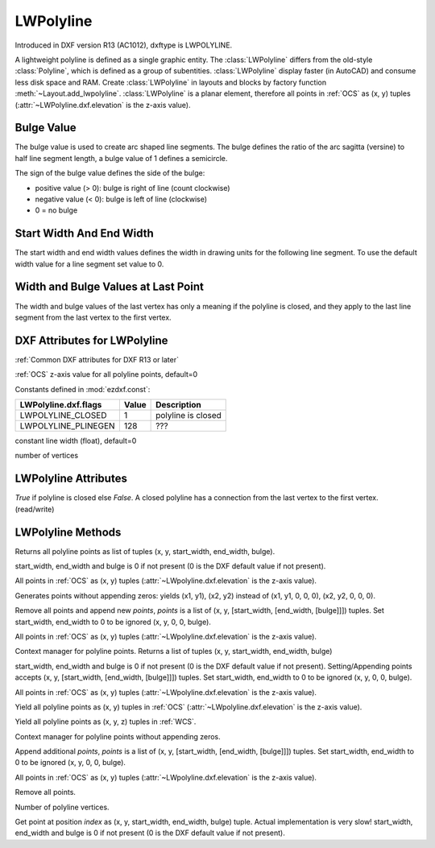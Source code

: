 LWPolyline
==========

.. class:: LWPolyline(GraphicEntity)

Introduced in DXF version R13 (AC1012), dxftype is LWPOLYLINE.

A lightweight polyline is defined as a single graphic entity. The :class:`LWPolyline` differs from the old-style
:class:`Polyline`, which is defined as a group of subentities. :class:`LWPolyline` display faster (in AutoCAD) and
consume less disk space and RAM. Create :class:`LWPolyline` in layouts and blocks by factory function
:meth:`~Layout.add_lwpolyline`. :class:`LWPolyline` is a planar element, therefore all points in :ref:`OCS` as (x, y)
tuples (:attr:`~LWPolyline.dxf.elevation` is the z-axis value).

Bulge Value
-----------

The bulge value is used to create arc shaped line segments. The bulge defines the ratio of the arc sagitta (versine)
to half line segment length, a bulge value of 1 defines a semicircle.

The sign of the bulge value defines the side of the bulge:

- positive value (> 0): bulge is right of line (count clockwise)
- negative value (< 0): bulge is left of line (clockwise)
- 0 = no bulge

Start Width And End Width
-------------------------

The start width and end width values defines the width in drawing units for the following line segment.
To use the default width value for a line segment set value to 0.

Width and Bulge Values at Last Point
------------------------------------

The width and bulge values of the last vertex has only a meaning if the polyline is closed, and they apply
to the last line segment from the last vertex to the first vertex.

.. seealso::

    :ref:`tut_lwpolyline`


DXF Attributes for LWPolyline
-----------------------------

:ref:`Common DXF attributes for DXF R13 or later`

.. attribute:: LWPolyline.dxf.elevation

:ref:`OCS` z-axis value for all polyline points, default=0

.. attribute:: LWPolyline.dxf.flags

Constants defined in :mod:`ezdxf.const`:

============================== ======= ===========
LWPolyline.dxf.flags           Value   Description
============================== ======= ===========
LWPOLYLINE_CLOSED              1       polyline is closed
LWPOLYLINE_PLINEGEN            128     ???
============================== ======= ===========

.. attribute:: LWPolyline.dxf.const_width

constant line width (float), default=0

.. attribute:: LWPolyline.dxf.count

number of vertices


LWPolyline Attributes
---------------------


.. attribute:: LWPolyline.closed

*True* if polyline is closed else *False*.  A closed polyline has a connection from the last vertex
to the first vertex. (read/write)

LWPolyline Methods
------------------

.. method:: LWPolyline.get_points()

Returns all polyline points as list of tuples (x, y, start_width, end_width, bulge).

start_width, end_width and bulge is 0 if not present (0 is the DXF default value if not present).

All points in :ref:`OCS` as (x, y) tuples (:attr:`~LWpolyline.dxf.elevation` is the z-axis value).

.. method:: LWPolyline.get_rstrip_points()

Generates points without appending zeros: yields (x1, y1), (x2, y2) instead of (x1, y1, 0, 0, 0), (x2, y2, 0, 0, 0).

.. method:: LWPolyline.set_points(points)

Remove all points and append new *points*, *points* is a list of (x, y, [start_width, [end_width, [bulge]]]) tuples.
Set start_width, end_width to 0 to be ignored (x, y, 0, 0, bulge).

All points in :ref:`OCS` as (x, y) tuples (:attr:`~LWpolyline.dxf.elevation` is the z-axis value).

.. method:: LWPolyline.points()

Context manager for polyline points. Returns a list of tuples (x, y, start_width, end_width, bulge)

start_width, end_width and bulge is 0 if not present (0 is the DXF default value if not present). Setting/Appending
points accepts (x, y, [start_width, [end_width, [bulge]]]) tuples. Set start_width, end_width to 0 to be ignored
(x, y, 0, 0, bulge).

All points in :ref:`OCS` as (x, y) tuples (:attr:`~LWpolyline.dxf.elevation` is the z-axis value).

.. method:: LWPolyline.vertices()

Yield all polyline points as (x, y) tuples in :ref:`OCS` (:attr:`~LWpolyline.dxf.elevation` is the z-axis value).

.. method:: LWPolyline.vertices_in_wcs()

Yield all polyline points as (x, y, z) tuples in :ref:`WCS`.

.. method:: LWPolyline.rstrip_points()

Context manager for polyline points without appending zeros.

.. method:: LWPolyline.append_points(points)

Append additional *points*, *points* is a list of (x, y, [start_width, [end_width, [bulge]]]) tuples.
Set start_width, end_width to 0 to be ignored (x, y, 0, 0, bulge).

All points in :ref:`OCS` as (x, y) tuples (:attr:`~LWpolyline.dxf.elevation` is the z-axis value).

.. method:: LWPolyline.discard_points()

Remove all points.

.. method:: LWPolyline.__len__()

Number of polyline vertices.

.. method:: LWPolyline.__getitem__(index)

Get point at position *index* as (x, y, start_width, end_width, bulge) tuple. Actual implementation is very slow!
start_width, end_width and bulge is 0 if not present (0 is the DXF default value if not present).

